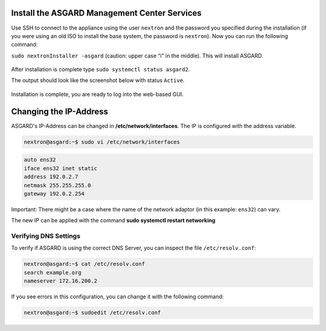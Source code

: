 Install the ASGARD Management Center Services
=============================================

Use SSH to connect to the appliance using the user ``nextron`` and the password you
specified during the installation (if you were using an old ISO to install the base
system, the password is ``nextron``). Now you can run the following command: 

``sudo nextronInstaller -asgard`` (caution: upper case “i" in the middle). This will install ASGARD.

.. figure:: ../images/setup_nextronInstaller.png
   :alt: running the nextronInstaller

After installation is complete type ``sudo systemctl status asgard2``. 

The output should look like the screenshot below with status ``Active``.


.. figure:: ../images/setup_service.png
   :alt: systemctl status asgard2

Installation is complete, you are ready to log into the web-based GUI.

Changing the IP-Address
=======================

ASGARD's IP-Address can be changed in **/etc/network/interfaces**. The IP is configured with the address variable.

.. code-block:: console

   nextron@asgard:~$ sudo vi /etc/network/interfaces

.. code-block:: none

   auto ens32
   iface ens32 inet static
   address 192.0.2.7
   netmask 255.255.255.0
   gateway 192.0.2.254

Important: There might be a case where the name of the network adaptor (in this example: ``ens32``) can vary.

The new IP can be applied with the command **sudo systemctl restart networking**

Verifying DNS Settings
----------------------

To verify if ASGARD is using the correct DNS Server, you can inspect the file ``/etc/resolv.conf``:

.. code-block:: console

   nextron@asgard:~$ cat /etc/resolv.conf 
   search example.org
   nameserver 172.16.200.2

If you see errors in this configuration, you can change it with the following command:

.. code-block:: console

   nextron@asgard:~$ sudoedit /etc/resolv.conf
